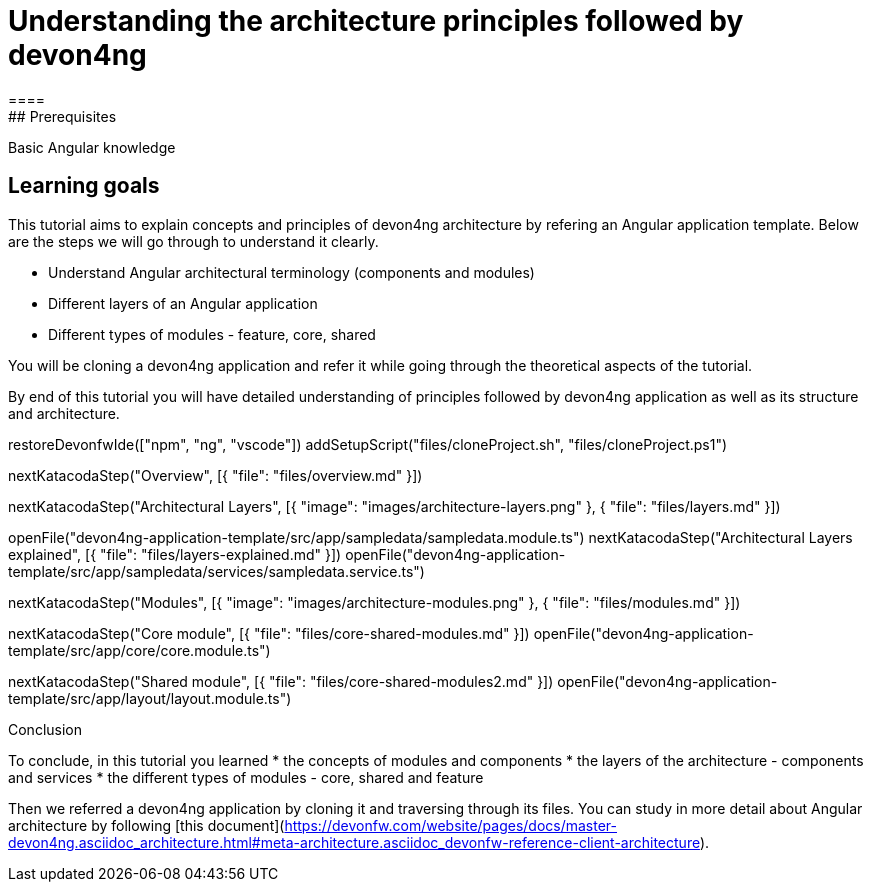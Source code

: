 = Understanding the architecture principles followed by devon4ng
====
## Prerequisites

Basic Angular knowledge

## Learning goals

This tutorial aims to explain concepts and principles of devon4ng architecture by refering an Angular application template. Below are the steps we will go through to understand it clearly.

* Understand Angular architectural terminology (components and modules)
* Different layers of an Angular application
* Different types of modules - feature, core, shared

You will be cloning a devon4ng application and refer it while going through the theoretical aspects of the tutorial.

By end of this tutorial you will have detailed understanding of principles followed by devon4ng application as well as its structure and architecture. 

====

[step]
--
restoreDevonfwIde(["npm", "ng", "vscode"])
addSetupScript("files/cloneProject.sh", "files/cloneProject.ps1")
--

[step]
--
nextKatacodaStep("Overview", [{ "file": "files/overview.md" }])
--

[step]
--
nextKatacodaStep("Architectural Layers", [{ "image": "images/architecture-layers.png" }, { "file": "files/layers.md" }])
--

[step]
--
openFile("devon4ng-application-template/src/app/sampledata/sampledata.module.ts")
nextKatacodaStep("Architectural Layers explained", [{ "file": "files/layers-explained.md" }])
openFile("devon4ng-application-template/src/app/sampledata/services/sampledata.service.ts")
--

[step]
--
nextKatacodaStep("Modules", [{ "image": "images/architecture-modules.png" }, { "file": "files/modules.md" }])
--

[step]
--
nextKatacodaStep("Core module", [{ "file": "files/core-shared-modules.md" }])
openFile("devon4ng-application-template/src/app/core/core.module.ts")
--

[step]
--
nextKatacodaStep("Shared module", [{ "file": "files/core-shared-modules2.md" }])
openFile("devon4ng-application-template/src/app/layout/layout.module.ts")
--

====
Conclusion

To conclude, in this tutorial you learned 
* the concepts of modules and components
* the layers of the architecture - components and services
* the different types of modules - core, shared and feature

Then we referred a devon4ng application by cloning it and traversing through its files. You can study in more detail about Angular architecture by following [this document](https://devonfw.com/website/pages/docs/master-devon4ng.asciidoc_architecture.html#meta-architecture.asciidoc_devonfw-reference-client-architecture).
====